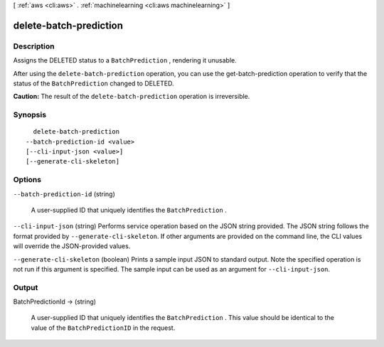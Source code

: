 [ :ref:`aws <cli:aws>` . :ref:`machinelearning <cli:aws machinelearning>` ]

.. _cli:aws machinelearning delete-batch-prediction:


***********************
delete-batch-prediction
***********************



===========
Description
===========



Assigns the DELETED status to a ``BatchPrediction`` , rendering it unusable.

 

After using the ``delete-batch-prediction`` operation, you can use the  get-batch-prediction operation to verify that the status of the ``BatchPrediction`` changed to DELETED.

 

**Caution:** The result of the ``delete-batch-prediction`` operation is irreversible.



========
Synopsis
========

::

    delete-batch-prediction
  --batch-prediction-id <value>
  [--cli-input-json <value>]
  [--generate-cli-skeleton]




=======
Options
=======

``--batch-prediction-id`` (string)


  A user-supplied ID that uniquely identifies the ``BatchPrediction`` .

  

``--cli-input-json`` (string)
Performs service operation based on the JSON string provided. The JSON string follows the format provided by ``--generate-cli-skeleton``. If other arguments are provided on the command line, the CLI values will override the JSON-provided values.

``--generate-cli-skeleton`` (boolean)
Prints a sample input JSON to standard output. Note the specified operation is not run if this argument is specified. The sample input can be used as an argument for ``--cli-input-json``.



======
Output
======

BatchPredictionId -> (string)

  

  A user-supplied ID that uniquely identifies the ``BatchPrediction`` . This value should be identical to the value of the ``BatchPredictionID`` in the request.

  

  


